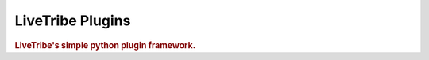 =============
LiveTribe Plugins
=============

.. image:: https://secure.travis-ci.org/maguro/livetribe-plugins.png?branch=master
   :target: http://travis-ci.org/maguro/livetribe-plugins

.. rubric:: LiveTribe's simple python plugin framework.

